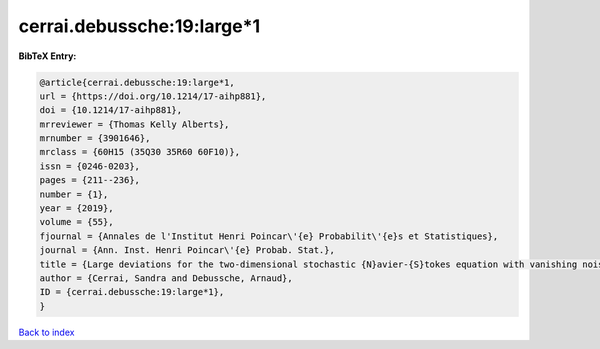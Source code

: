 cerrai.debussche:19:large*1
===========================

.. :cite:t:`cerrai.debussche:19:large*1`

.. bibliography:: ../../All.bib

**BibTeX Entry:**

.. code-block:: bibtex

   @article{cerrai.debussche:19:large*1,
   url = {https://doi.org/10.1214/17-aihp881},
   doi = {10.1214/17-aihp881},
   mrreviewer = {Thomas Kelly Alberts},
   mrnumber = {3901646},
   mrclass = {60H15 (35Q30 35R60 60F10)},
   issn = {0246-0203},
   pages = {211--236},
   number = {1},
   year = {2019},
   volume = {55},
   fjournal = {Annales de l'Institut Henri Poincar\'{e} Probabilit\'{e}s et Statistiques},
   journal = {Ann. Inst. Henri Poincar\'{e} Probab. Stat.},
   title = {Large deviations for the two-dimensional stochastic {N}avier-{S}tokes equation with vanishing noise correlation},
   author = {Cerrai, Sandra and Debussche, Arnaud},
   ID = {cerrai.debussche:19:large*1},
   }

`Back to index <../index>`_
